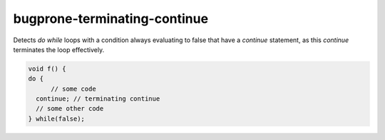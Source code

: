 .. title:: clang-tidy - bugprone-terminating-continue

bugprone-terminating-continue
=============================

Detects `do while` loops with a condition always evaluating to false that
have a `continue` statement, as this `continue` terminates the loop
effectively.

.. code-block:: c++

  void f() {
  do {
  	// some code
    continue; // terminating continue
    // some other code
  } while(false);
